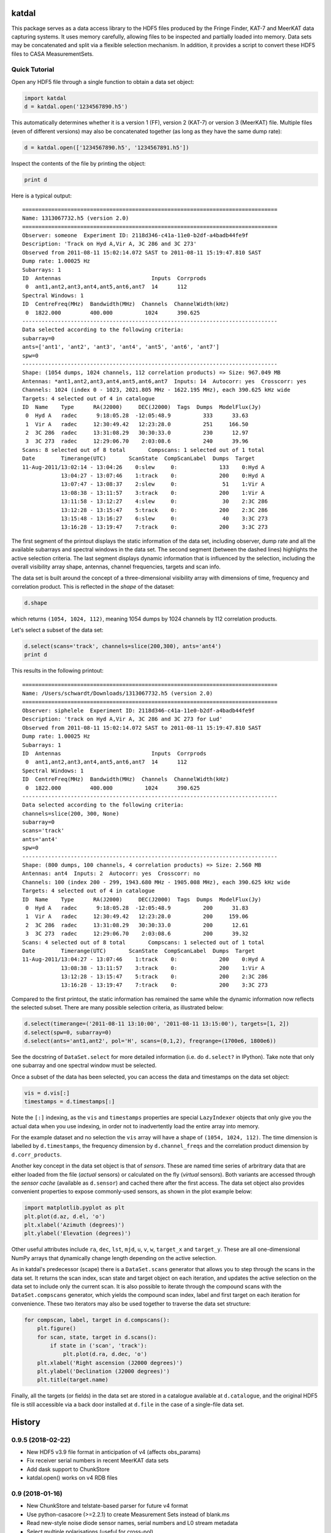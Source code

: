 katdal
======

This package serves as a data access library to the HDF5 files produced by
the Fringe Finder, KAT-7 and MeerKAT data capturing systems. It uses memory
carefully, allowing files to be inspected and partially loaded into memory.
Data sets may be concatenated and split via a flexible selection mechanism.
In addition, it provides a script to convert these HDF5 files to CASA
MeasurementSets.

Quick Tutorial
--------------

Open any HDF5 file through a single function to obtain a data set object:

.. code:: python

  import katdal
  d = katdal.open('1234567890.h5')

This automatically determines whether it is a version 1 (FF), version 2
(KAT-7) or version 3 (MeerKAT) file. Multiple files (even of different
versions) may also be concatenated together (as long as they have the
same dump rate):

.. code:: python

  d = katdal.open(['1234567890.h5', '1234567891.h5'])

Inspect the contents of the file by printing the object:

.. code:: python

  print d

Here is a typical output::

  ===============================================================================
  Name: 1313067732.h5 (version 2.0)
  ===============================================================================
  Observer: someone  Experiment ID: 2118d346-c41a-11e0-b2df-a4badb44fe9f
  Description: 'Track on Hyd A,Vir A, 3C 286 and 3C 273'
  Observed from 2011-08-11 15:02:14.072 SAST to 2011-08-11 15:19:47.810 SAST
  Dump rate: 1.00025 Hz
  Subarrays: 1
  ID  Antennas                            Inputs  Corrprods
   0  ant1,ant2,ant3,ant4,ant5,ant6,ant7  14      112
  Spectral Windows: 1
  ID  CentreFreq(MHz)  Bandwidth(MHz)  Channels  ChannelWidth(kHz)
   0  1822.000         400.000          1024      390.625
  -------------------------------------------------------------------------------
  Data selected according to the following criteria:
  subarray=0
  ants=['ant1', 'ant2', 'ant3', 'ant4', 'ant5', 'ant6', 'ant7']
  spw=0
  -------------------------------------------------------------------------------
  Shape: (1054 dumps, 1024 channels, 112 correlation products) => Size: 967.049 MB
  Antennas: *ant1,ant2,ant3,ant4,ant5,ant6,ant7  Inputs: 14  Autocorr: yes  Crosscorr: yes
  Channels: 1024 (index 0 - 1023, 2021.805 MHz - 1622.195 MHz), each 390.625 kHz wide
  Targets: 4 selected out of 4 in catalogue
  ID  Name    Type      RA(J2000)     DEC(J2000)  Tags  Dumps  ModelFlux(Jy)
   0  Hyd A   radec      9:18:05.28  -12:05:48.9          333      33.63
   1  Vir A   radec     12:30:49.42   12:23:28.0          251     166.50
   2  3C 286  radec     13:31:08.29   30:30:33.0          230      12.97
   3  3C 273  radec     12:29:06.70    2:03:08.6          240      39.96
  Scans: 8 selected out of 8 total       Compscans: 1 selected out of 1 total
  Date        Timerange(UTC)       ScanState  CompScanLabel  Dumps  Target
  11-Aug-2011/13:02:14 - 13:04:26    0:slew     0:             133    0:Hyd A
              13:04:27 - 13:07:46    1:track    0:             200    0:Hyd A
              13:07:47 - 13:08:37    2:slew     0:              51    1:Vir A
              13:08:38 - 13:11:57    3:track    0:             200    1:Vir A
              13:11:58 - 13:12:27    4:slew     0:              30    2:3C 286
              13:12:28 - 13:15:47    5:track    0:             200    2:3C 286
              13:15:48 - 13:16:27    6:slew     0:              40    3:3C 273
              13:16:28 - 13:19:47    7:track    0:             200    3:3C 273

The first segment of the printout displays the static information of the data
set, including observer, dump rate and all the available subarrays and spectral
windows in the data set. The second segment (between the dashed lines) highlights
the active selection criteria. The last segment displays dynamic information
that is influenced by the selection, including the overall visibility array
shape, antennas, channel frequencies, targets and scan info.

The data set is built around the concept of a three-dimensional visibility array
with dimensions of time, frequency and correlation product. This is reflected in
the *shape* of the dataset:

.. code:: python

  d.shape

which returns ``(1054, 1024, 112)``, meaning 1054 dumps by 1024 channels by 112
correlation products.

Let's select a subset of the data set:

.. code:: python

  d.select(scans='track', channels=slice(200,300), ants='ant4')
  print d

This results in the following printout::

  ===============================================================================
  Name: /Users/schwardt/Downloads/1313067732.h5 (version 2.0)
  ===============================================================================
  Observer: siphelele  Experiment ID: 2118d346-c41a-11e0-b2df-a4badb44fe9f
  Description: 'track on Hyd A,Vir A, 3C 286 and 3C 273 for Lud'
  Observed from 2011-08-11 15:02:14.072 SAST to 2011-08-11 15:19:47.810 SAST
  Dump rate: 1.00025 Hz
  Subarrays: 1
  ID  Antennas                            Inputs  Corrprods
   0  ant1,ant2,ant3,ant4,ant5,ant6,ant7  14      112
  Spectral Windows: 1
  ID  CentreFreq(MHz)  Bandwidth(MHz)  Channels  ChannelWidth(kHz)
   0  1822.000         400.000          1024      390.625
  -------------------------------------------------------------------------------
  Data selected according to the following criteria:
  channels=slice(200, 300, None)
  subarray=0
  scans='track'
  ants='ant4'
  spw=0
  -------------------------------------------------------------------------------
  Shape: (800 dumps, 100 channels, 4 correlation products) => Size: 2.560 MB
  Antennas: ant4  Inputs: 2  Autocorr: yes  Crosscorr: no
  Channels: 100 (index 200 - 299, 1943.680 MHz - 1905.008 MHz), each 390.625 kHz wide
  Targets: 4 selected out of 4 in catalogue
  ID  Name    Type      RA(J2000)     DEC(J2000)  Tags  Dumps  ModelFlux(Jy)
   0  Hyd A   radec      9:18:05.28  -12:05:48.9          200      31.83
   1  Vir A   radec     12:30:49.42   12:23:28.0          200     159.06
   2  3C 286  radec     13:31:08.29   30:30:33.0          200      12.61
   3  3C 273  radec     12:29:06.70    2:03:08.6          200      39.32
  Scans: 4 selected out of 8 total       Compscans: 1 selected out of 1 total
  Date        Timerange(UTC)       ScanState  CompScanLabel  Dumps  Target
  11-Aug-2011/13:04:27 - 13:07:46    1:track    0:             200    0:Hyd A
              13:08:38 - 13:11:57    3:track    0:             200    1:Vir A
              13:12:28 - 13:15:47    5:track    0:             200    2:3C 286
              13:16:28 - 13:19:47    7:track    0:             200    3:3C 273

Compared to the first printout, the static information has remained the same
while the dynamic information now reflects the selected subset. There are many
possible selection criteria, as illustrated below:

.. code:: python

  d.select(timerange=('2011-08-11 13:10:00', '2011-08-11 13:15:00'), targets=[1, 2])
  d.select(spw=0, subarray=0)
  d.select(ants='ant1,ant2', pol='H', scans=(0,1,2), freqrange=(1700e6, 1800e6))

See the docstring of ``DataSet.select`` for more detailed information (i.e.
do ``d.select?`` in IPython). Take note that only one subarray and one spectral
window must be selected.

Once a subset of the data has been selected, you can access the data and
timestamps on the data set object:

.. code:: python

  vis = d.vis[:]
  timestamps = d.timestamps[:]

Note the ``[:]`` indexing, as the ``vis`` and ``timestamps`` properties are
special ``LazyIndexer`` objects that only give you the actual data when
you use indexing, in order not to inadvertently load the entire array into memory.

For the example dataset and no selection the ``vis`` array will have a shape of
``(1054, 1024, 112)``. The time dimension is labelled by ``d.timestamps``, the
frequency dimension by ``d.channel_freqs`` and the correlation product dimension
by ``d.corr_products``.

Another key concept in the data set object is that of *sensors*. These are named
time series of arbritrary data that are either loaded from the file (*actual*
sensors) or calculated on the fly (*virtual* sensors). Both variants are
accessed through the *sensor cache* (available as ``d.sensor``) and cached there
after the first access. The data set object also provides convenient properties
to expose commonly-used sensors, as shown in the plot example below:

.. code:: python

  import matplotlib.pyplot as plt
  plt.plot(d.az, d.el, 'o')
  plt.xlabel('Azimuth (degrees)')
  plt.ylabel('Elevation (degrees)')

Other useful attributes include ``ra``, ``dec``, ``lst``, ``mjd``, ``u``,
``v``, ``w``, ``target_x`` and ``target_y``. These are all one-dimensional
NumPy arrays that dynamically change length depending on the active selection.

As in katdal's predecessor (scape) there is a ``DataSet.scans`` generator
that allows you to step through the scans in the data set. It returns the
scan index, scan state and target object on each iteration, and updates
the active selection on the data set to include only the current scan.
It is also possible to iterate through the compound scans with the
``DataSet.compscans`` generator, which yields the compound scan index, label
and first target on each iteration for convenience. These two iterators may also
be used together to traverse the data set structure:

.. code:: python

  for compscan, label, target in d.compscans():
      plt.figure()
      for scan, state, target in d.scans():
          if state in ('scan', 'track'):
              plt.plot(d.ra, d.dec, 'o')
      plt.xlabel('Right ascension (J2000 degrees)')
      plt.ylabel('Declination (J2000 degrees)')
      plt.title(target.name)

Finally, all the targets (or fields) in the data set are stored in a catalogue
available at ``d.catalogue``, and the original HDF5 file is still accessible via
a back door installed at ``d.file`` in the case of a single-file data set.


History
=======

0.9.5 (2018-02-22)
------------------
* New HDF5 v3.9 file format in anticipation of v4 (affects obs_params)
* Fix receiver serial numbers in recent MeerKAT data sets
* Add dask support to ChunkStore
* katdal.open() works on v4 RDB files

0.9 (2018-01-16)
----------------
* New ChunkStore and telstate-based parser for future v4 format
* Use python-casacore (>=2.2.1) to create Measurement Sets instead of blank.ms
* Read new-style noise diode sensor names, serial numbers and L0 stream metadata
* Select multiple polarisations (useful for cross-pol)
* Relax the "expected number of dumps" check to avoid spurious warnings
* Fix NumPy 1.14 warnings

0.8 (2017-08-08)
----------------
* Fix upside-down MeerKAT images
* SensorData rework to load gain solutions and access telstate efficiently
* Improve mapping of sensor events onto dumps, especially for long (8 s) dumps
* Fix NumPy 1.13 warnings and errors
* Support UHF receivers

0.7.1 (2017-01-19)
------------------

* Fix MODEL_DATA / CORRECTED_DATA shapes in h5toms
* Produce calibration solution tables in h5toms and improve error messages
* Autodetect receiver band on older RTS files

0.7 (2016-12-14)
----------------

* Support weights in file and improve vis / weights / flags API
* Support multiple receivers and improve centre frequency extraction
* Speed up h5toms by ordering visibilities by time
* Fix band selection and corr products for latest SDP (cam2telstate)
* Allow explicit MS names in h5toms

0.6 (2016-09-16)
----------------

* Initial release of katdal


